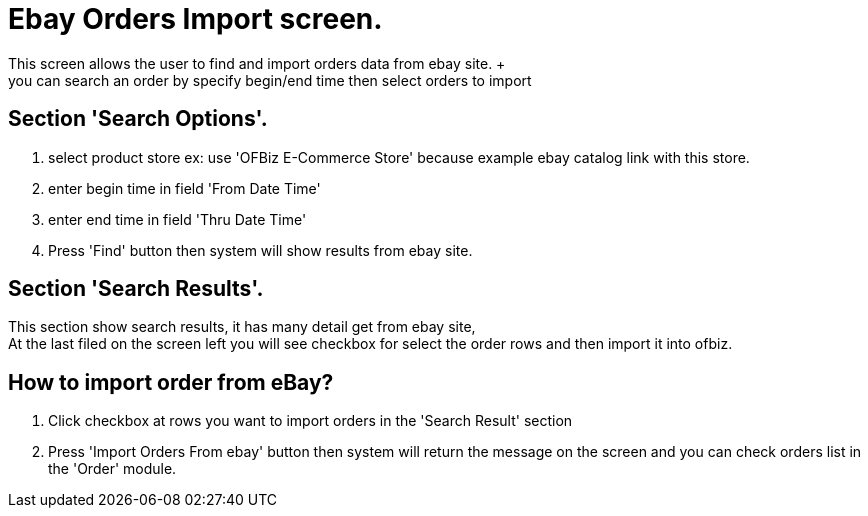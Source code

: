 ////
Licensed to the Apache Software Foundation (ASF) under one
or more contributor license agreements.  See the NOTICE file
distributed with this work for additional information
regarding copyright ownership.  The ASF licenses this file
to you under the Apache License, Version 2.0 (the
"License"); you may not use this file except in compliance
with the License.  You may obtain a copy of the License at

http://www.apache.org/licenses/LICENSE-2.0

Unless required by applicable law or agreed to in writing,
software distributed under the License is distributed on an
"AS IS" BASIS, WITHOUT WARRANTIES OR CONDITIONS OF ANY
KIND, either express or implied.  See the License for the
specific language governing permissions and limitations
under the License.
////
= Ebay Orders Import screen.
This screen allows the user to find and import orders data from ebay site. +
you can search an order by specify begin/end time  then select orders to import

== Section 'Search Options'.
. select product store ex: use 'OFBiz E-Commerce Store' because example ebay catalog link with this store.
. enter begin time in field 'From Date Time'
. enter end time in field 'Thru Date Time'
. Press 'Find' button then  system will show results from ebay site.

== Section 'Search Results'.
This section show search results, it has many detail get from ebay site, +
At  the last filed on the  screen left you will see checkbox for select the order rows and then import it into ofbiz.

== How to import order from eBay?
. Click checkbox at rows you want to import orders  in the  'Search Result' section
. Press 'Import Orders From ebay' button then system will return the message on the screen
  and you can check orders list in the 'Order' module.
